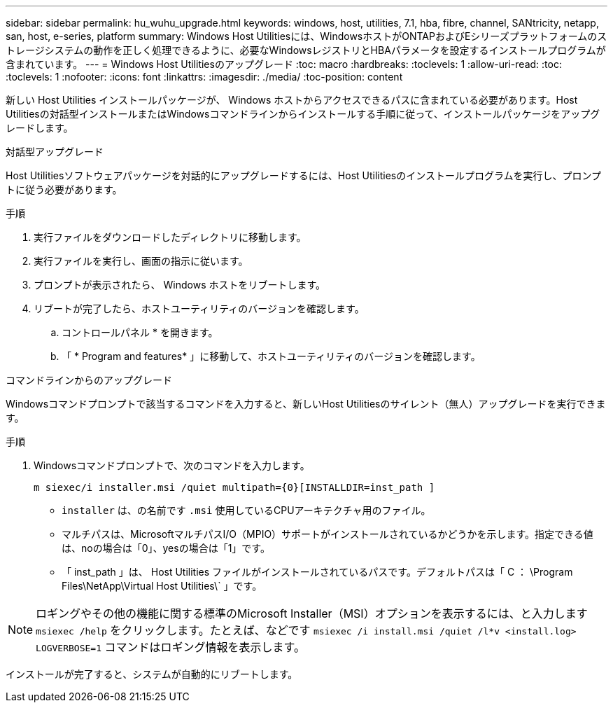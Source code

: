 ---
sidebar: sidebar 
permalink: hu_wuhu_upgrade.html 
keywords: windows, host, utilities, 7.1, hba, fibre, channel, SANtricity, netapp, san, host, e-series, platform 
summary: Windows Host Utilitiesには、WindowsホストがONTAPおよびEシリーズプラットフォームのストレージシステムの動作を正しく処理できるように、必要なWindowsレジストリとHBAパラメータを設定するインストールプログラムが含まれています。 
---
= Windows Host Utilitiesのアップグレード
:toc: macro
:hardbreaks:
:toclevels: 1
:allow-uri-read: 
:toc: 
:toclevels: 1
:nofooter: 
:icons: font
:linkattrs: 
:imagesdir: ./media/
:toc-position: content


[role="lead"]
新しい Host Utilities インストールパッケージが、 Windows ホストからアクセスできるパスに含まれている必要があります。Host Utilitiesの対話型インストールまたはWindowsコマンドラインからインストールする手順に従って、インストールパッケージをアップグレードします。

[role="tabbed-block"]
====
.対話型アップグレード
--
Host Utilitiesソフトウェアパッケージを対話的にアップグレードするには、Host Utilitiesのインストールプログラムを実行し、プロンプトに従う必要があります。

.手順
. 実行ファイルをダウンロードしたディレクトリに移動します。
. 実行ファイルを実行し、画面の指示に従います。
. プロンプトが表示されたら、 Windows ホストをリブートします。
. リブートが完了したら、ホストユーティリティのバージョンを確認します。
+
.. コントロールパネル * を開きます。
.. 「 * Program and features* 」に移動して、ホストユーティリティのバージョンを確認します。




--
.コマンドラインからのアップグレード
--
Windowsコマンドプロンプトで該当するコマンドを入力すると、新しいHost Utilitiesのサイレント（無人）アップグレードを実行できます。

.手順
. Windowsコマンドプロンプトで、次のコマンドを入力します。
+
`m siexec/i installer.msi /quiet multipath={0}[INSTALLDIR=inst_path ]`

+
** `installer` は、の名前です `.msi` 使用しているCPUアーキテクチャ用のファイル。
** マルチパスは、MicrosoftマルチパスI/O（MPIO）サポートがインストールされているかどうかを示します。指定できる値は、noの場合は「0」、yesの場合は「1」です。
** 「 inst_path 」は、 Host Utilities ファイルがインストールされているパスです。デフォルトパスは「 C ： \Program Files\NetApp\Virtual Host Utilities\` 」です。





NOTE: ロギングやその他の機能に関する標準のMicrosoft Installer（MSI）オプションを表示するには、と入力します `msiexec /help` をクリックします。たとえば、などです `msiexec /i install.msi /quiet /l*v <install.log> LOGVERBOSE=1` コマンドはロギング情報を表示します。

インストールが完了すると、システムが自動的にリブートします。

--
====